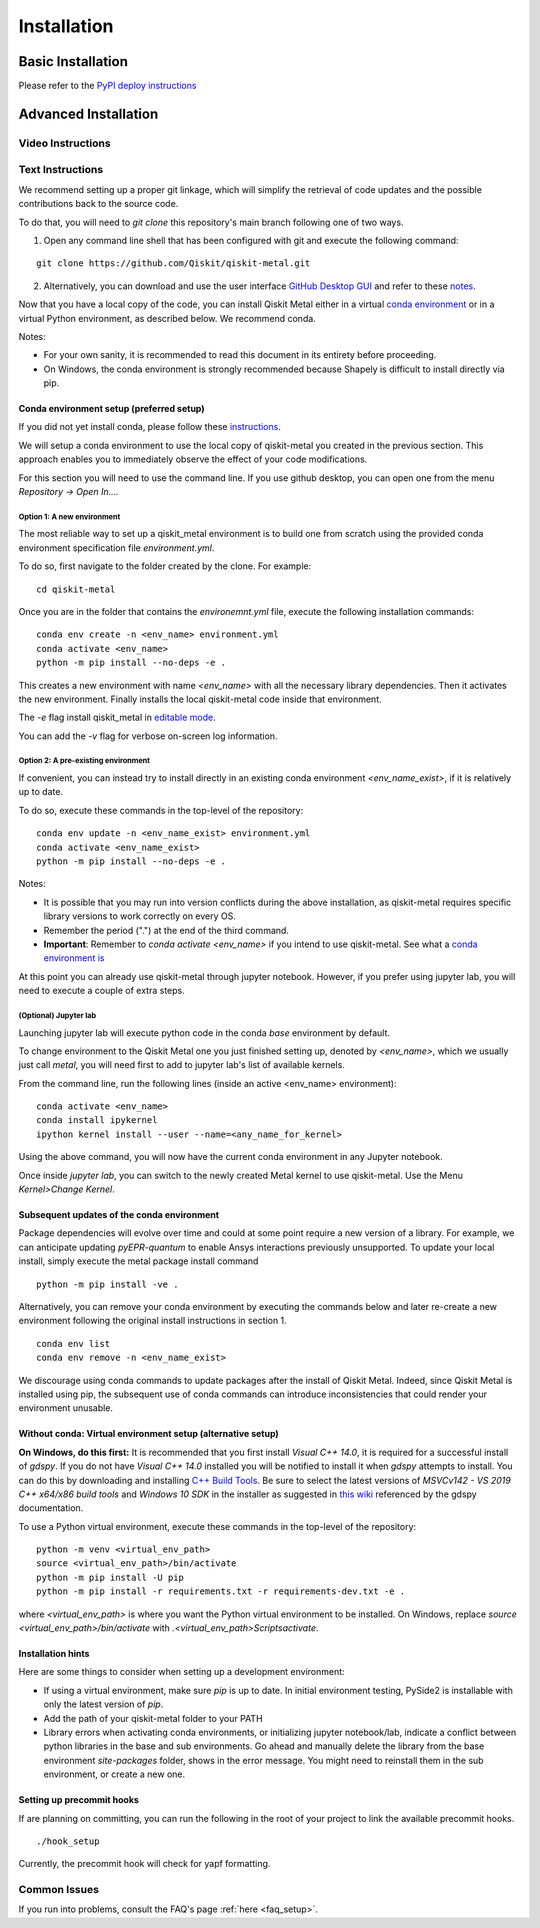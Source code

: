 ﻿.. _installation:

************
Installation
************

~~~~~~~~~~~~~~~~~~
Basic Installation
~~~~~~~~~~~~~~~~~~
Please refer to the `PyPI deploy instructions <https://pypi.org/project/qiskit-metal/>`_

~~~~~~~~~~~~~~~~~~~~~
Advanced Installation
~~~~~~~~~~~~~~~~~~~~~

==================
Video Instructions
==================

.. raw:: html

    <a href="https://www.youtube.com/watch?v=sYVDtnJb-ZM&ab_channel=Qiskit">
    Click for YouTube Video</a><br><br>
    <table>
        <tr><td width="22%">
        <a href="https://www.youtube.com/watch?v=sYVDtnJb-ZM&ab_channel=Qiskit">
	        <img src="https://www.gstatic.com/youtube/img/branding/youtubelogo/svg/youtubelogo.svg" width="100">
        </a>
        </td><td width="78%"></td></tr>
    </table>

=================
Text Instructions
=================
We recommend setting up a proper git linkage, which will simplify the retrieval of code updates and the possible contributions back to the source code.

To do that, you will need to `git clone` this repository's main branch following one of two ways.

1. Open any command line shell that has been configured with git and execute the following command:

::

    git clone https://github.com/Qiskit/qiskit-metal.git


2. Alternatively, you can download and use the user interface `GitHub Desktop GUI <https://desktop.github.com/>`_ and refer to these `notes <https://help.github.com/en/desktop/contributing-to-projects/cloning-a-repository-from-github-to-github-desktop>`_.

Now that you have a local copy of the code, you can install Qiskit Metal either in a virtual `conda environment <https://docs.conda.io/en/latest/miniconda.html>`_ or in a virtual Python environment, as described below. We recommend conda.

Notes:

* For your own sanity, it is recommended to read this document in its entirety before proceeding.
* On Windows, the conda environment is strongly recommended because Shapely is difficult to install directly via pip.

-----------------------------------------
Conda environment setup (preferred setup)
-----------------------------------------

If you did not yet install conda, please follow these `instructions <https://docs.conda.io/projects/conda/en/latest/user-guide/install/>`_.

We will setup a conda environment to use the local copy of qiskit-metal you created in the previous section. This approach enables you to immediately observe the effect of your code modifications.

For this section you will need to use the command line. If you use github desktop, you can open one from the menu `Repository -> Open In....`

^^^^^^^^^^^^^^^^^^^^^^^^^^^
Option 1: A new environment
^^^^^^^^^^^^^^^^^^^^^^^^^^^
The most reliable way to set up a qiskit_metal environment is to build one from scratch using the provided conda environment specification file `environment.yml`.

To do so, first navigate to the folder created by the clone. For example:

::

    cd qiskit-metal

Once you are in the folder that contains the `environemnt.yml` file, execute the following installation commands:

::

    conda env create -n <env_name> environment.yml
    conda activate <env_name>
    python -m pip install --no-deps -e .

This creates a new environment with name `<env_name>` with all the necessary library dependencies.
Then it activates the new environment.
Finally installs the local qiskit-metal code inside that environment.

The `-e` flag install qiskit\_metal in `editable mode <https://pip.pypa.io/en/stable/reference/pip_install/#cmdoption-e>`_.

You can add the `-v` flag for verbose on-screen log information.

^^^^^^^^^^^^^^^^^^^^^^^^^^^^^^^^^^^^
Option 2: A pre-existing environment
^^^^^^^^^^^^^^^^^^^^^^^^^^^^^^^^^^^^
If convenient, you can instead try to install directly in an existing conda environment `<env_name_exist>`, if it is relatively up to date.

To do so, execute these commands in the top-level of the repository:

::

    conda env update -n <env_name_exist> environment.yml
    conda activate <env_name_exist>
    python -m pip install --no-deps -e .

Notes:

* It is possible that you may run into version conflicts during the above installation, as qiskit-metal requires specific library versions to work correctly on every OS.
* Remember the period (".") at the end of the third command.
* **Important**: Remember to `conda activate <env_name>` if you intend to use qiskit-metal.  See what a `conda environment is <https://docs.conda.io/projects/conda/en/latest/user-guide/tasks/manage-environments.html>`_

At this point you can already use qiskit-metal through jupyter notebook.
However, if you prefer using jupyter lab, you will need to execute a couple of extra steps.

^^^^^^^^^^^^^^^^^^^^^^
(Optional) Jupyter lab
^^^^^^^^^^^^^^^^^^^^^^
Launching jupyter lab will execute python code in the conda `base` environment by default.

To change environment to the Qiskit Metal one you just finished setting up, denoted by `<env_name>`, which we usually just call `metal`, you will need first to add to jupyter lab's list of available kernels. 

From the command line, run the following lines (inside an active <env_name> environment):

::

    conda activate <env_name>
    conda install ipykernel
    ipython kernel install --user --name=<any_name_for_kernel>

Using the above command, you will now have the current conda environment in any Jupyter notebook.

Once inside `jupyter lab`, you can switch to the newly created Metal kernel to use qiskit-metal. Use the Menu `Kernel>Change Kernel`.

-------------------------------------------
Subsequent updates of the conda environment
-------------------------------------------

Package dependencies will evolve over time and could at some point require a new version of a library.
For example, we can anticipate updating `pyEPR-quantum` to enable Ansys interactions previously unsupported.
To update your local install, simply execute the metal package install command

::

    python -m pip install -ve .

Alternatively, you can remove your conda environment by executing the commands below and later re-create a new environment following the original install instructions in section 1.

::

    conda env list
    conda env remove -n <env_name_exist>

We discourage using conda commands to update packages after the install of Qiskit Metal.
Indeed, since Qiskit Metal is installed using pip, the subsequent use of conda commands can introduce inconsistencies that could render your environment unusable.

------------------------------------------------------------
Without conda: Virtual environment setup (alternative setup)
------------------------------------------------------------

**On Windows, do this first:** It is recommended that you first install `Visual C++ 14.0`, it is required for a successful install of `gdspy`.
If you do not have `Visual C++ 14.0` installed you will be notified to install it when `gdspy` attempts to install.
You can do this by downloading and installing `C++ Build Tools <https://visualstudio.microsoft.com/visual-cpp-build-tools/>`_.
Be sure to select the latest versions of `MSVCv142 - VS 2019 C++ x64/x86 build tools` and `Windows 10 SDK` in the installer as suggested in `this wiki <https://wiki.python.org/moin/WindowsCompilers>`_ referenced by the gdspy documentation.

To use a Python virtual environment, execute these commands in the top-level of the repository:
::

    python -m venv <virtual_env_path>
    source <virtual_env_path>/bin/activate
    python -m pip install -U pip
    python -m pip install -r requirements.txt -r requirements-dev.txt -e .


where `<virtual_env_path>` is where you want the Python virtual environment to be installed.
On Windows, replace `source <virtual_env_path>/bin/activate` with `.\<virtual_env_path>\Scripts\activate`.

------------------
Installation hints
------------------

Here are some things to consider when setting up a development environment:

* If using a virtual environment, make sure `pip` is up to date. In initial environment testing, PySide2 is installable with only the latest version of `pip`.

* Add the path of your qiskit-metal folder to your PATH

* Library errors when activating conda environments, or initializing jupyter notebook/lab, indicate a conflict between python libraries in the base and sub environments. Go ahead and manually delete the library from the base environment `site-packages` folder, shows in the error message. You might need to reinstall them in the sub environment, or create a new one.

--------------------------
Setting up precommit hooks
--------------------------

If are planning on committing, you can run the following in the root of your project to link the available precommit hooks.
::

    ./hook_setup

Currently, the precommit hook will check for yapf formatting.

=============
Common Issues
=============

If you run into problems, consult the FAQ's page :ref:`here <faq_setup>`.
